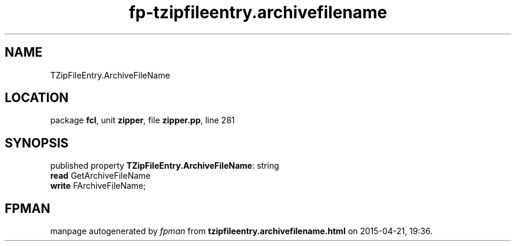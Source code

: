 .\" file autogenerated by fpman
.TH "fp-tzipfileentry.archivefilename" 3 "2014-03-14" "fpman" "Free Pascal Programmer's Manual"
.SH NAME
TZipFileEntry.ArchiveFileName
.SH LOCATION
package \fBfcl\fR, unit \fBzipper\fR, file \fBzipper.pp\fR, line 281
.SH SYNOPSIS
published property \fBTZipFileEntry.ArchiveFileName\fR: string
  \fBread\fR GetArchiveFileName
  \fBwrite\fR FArchiveFileName;
.SH FPMAN
manpage autogenerated by \fIfpman\fR from \fBtzipfileentry.archivefilename.html\fR on 2015-04-21, 19:36.

